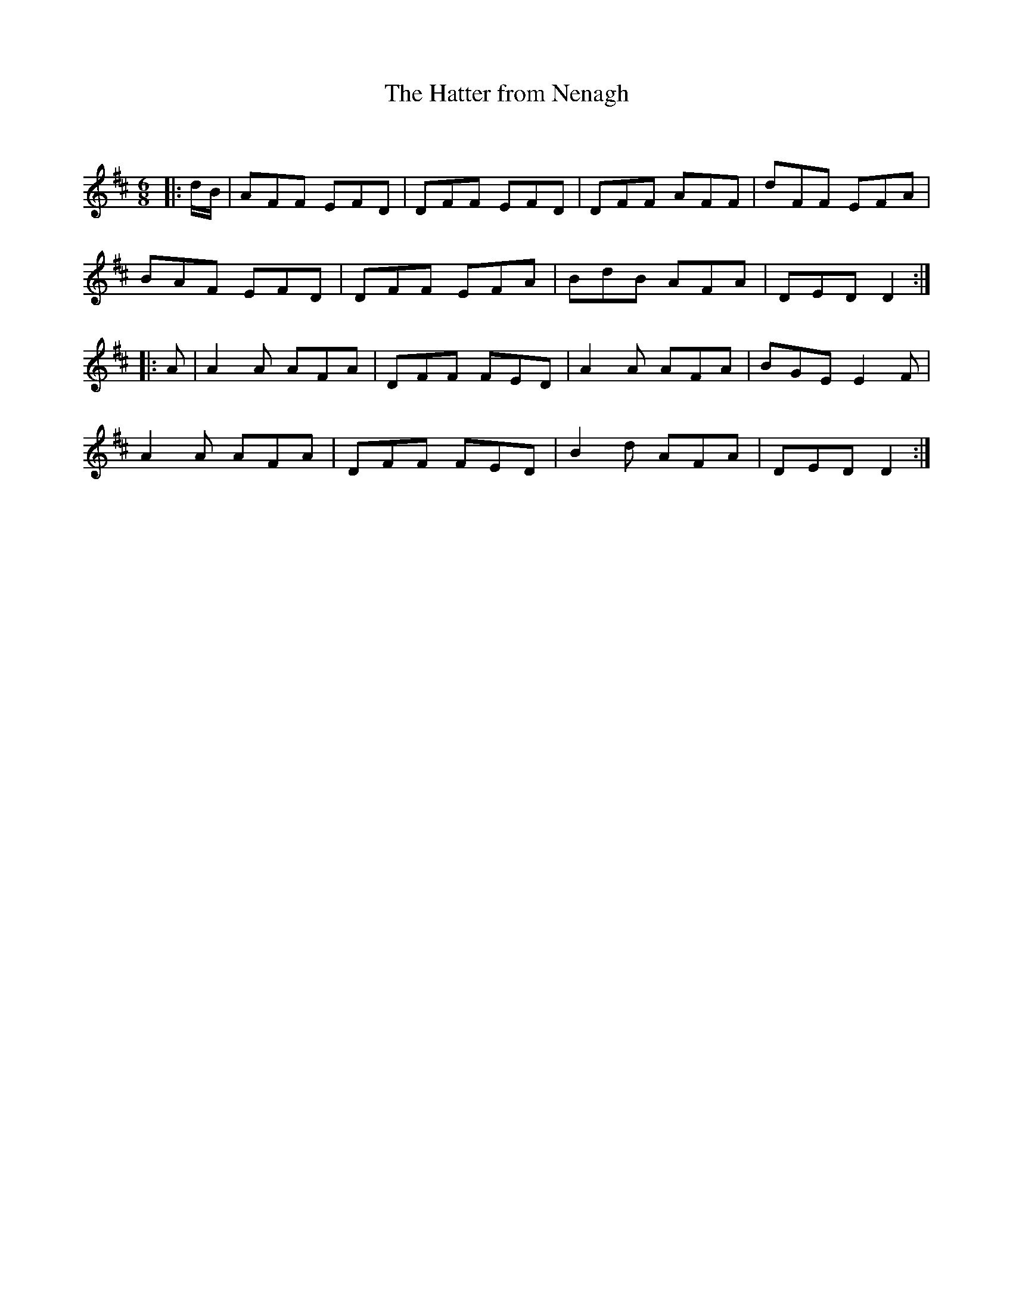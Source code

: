 X:1
T: The Hatter from Nenagh
C:
R:Jig
Q:180
K:D
M:6/8
L:1/16
|:dB|A2F2F2 E2F2D2|D2F2F2 E2F2D2|D2F2F2 A2F2F2|d2F2F2 E2F2A2|
B2A2F2 E2F2D2|D2F2F2 E2F2A2|B2d2B2 A2F2A2|D2E2D2 D4:|
|:A2|A4A2 A2F2A2|D2F2F2 F2E2D2|A4A2 A2F2A2|B2G2E2 E4F2|
A4A2 A2F2A2|D2F2F2 F2E2D2|B4d2 A2F2A2|D2E2D2 D4:|
